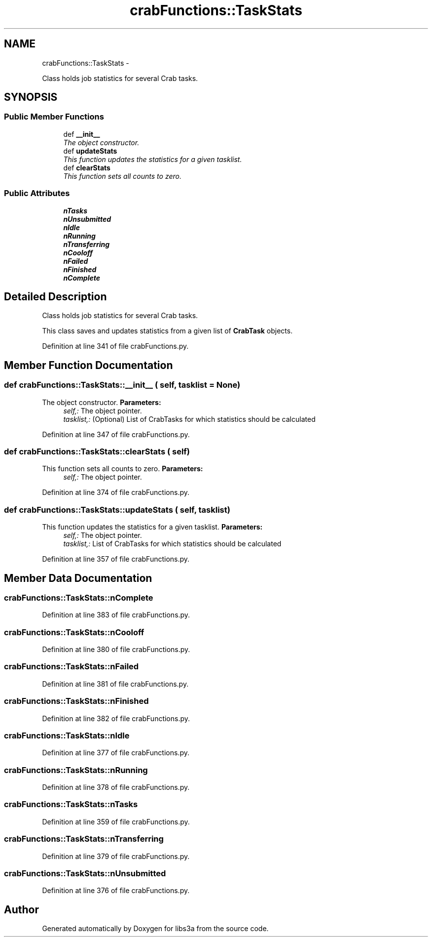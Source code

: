 .TH "crabFunctions::TaskStats" 3 "30 Jan 2015" "libs3a" \" -*- nroff -*-
.ad l
.nh
.SH NAME
crabFunctions::TaskStats \- 
.PP
Class holds job statistics for several Crab tasks.  

.SH SYNOPSIS
.br
.PP
.SS "Public Member Functions"

.in +1c
.ti -1c
.RI "def \fB__init__\fP"
.br
.RI "\fIThe object constructor. \fP"
.ti -1c
.RI "def \fBupdateStats\fP"
.br
.RI "\fIThis function updates the statistics for a given tasklist. \fP"
.ti -1c
.RI "def \fBclearStats\fP"
.br
.RI "\fIThis function sets all counts to zero. \fP"
.in -1c
.SS "Public Attributes"

.in +1c
.ti -1c
.RI "\fBnTasks\fP"
.br
.ti -1c
.RI "\fBnUnsubmitted\fP"
.br
.ti -1c
.RI "\fBnIdle\fP"
.br
.ti -1c
.RI "\fBnRunning\fP"
.br
.ti -1c
.RI "\fBnTransferring\fP"
.br
.ti -1c
.RI "\fBnCooloff\fP"
.br
.ti -1c
.RI "\fBnFailed\fP"
.br
.ti -1c
.RI "\fBnFinished\fP"
.br
.ti -1c
.RI "\fBnComplete\fP"
.br
.in -1c
.SH "Detailed Description"
.PP 
Class holds job statistics for several Crab tasks. 

This class saves and updates statistics from a given list of \fBCrabTask\fP objects. 
.PP
Definition at line 341 of file crabFunctions.py.
.SH "Member Function Documentation"
.PP 
.SS "def crabFunctions::TaskStats::__init__ ( self,  tasklist = \fCNone\fP)"
.PP
The object constructor. \fBParameters:\fP
.RS 4
\fIself,:\fP The object pointer. 
.br
\fItasklist,:\fP (Optional) List of CrabTasks for which statistics should be calculated 
.RE
.PP

.PP
Definition at line 347 of file crabFunctions.py.
.SS "def crabFunctions::TaskStats::clearStats ( self)"
.PP
This function sets all counts to zero. \fBParameters:\fP
.RS 4
\fIself,:\fP The object pointer. 
.RE
.PP

.PP
Definition at line 374 of file crabFunctions.py.
.SS "def crabFunctions::TaskStats::updateStats ( self,  tasklist)"
.PP
This function updates the statistics for a given tasklist. \fBParameters:\fP
.RS 4
\fIself,:\fP The object pointer. 
.br
\fItasklist,:\fP List of CrabTasks for which statistics should be calculated 
.RE
.PP

.PP
Definition at line 357 of file crabFunctions.py.
.SH "Member Data Documentation"
.PP 
.SS "\fBcrabFunctions::TaskStats::nComplete\fP"
.PP
Definition at line 383 of file crabFunctions.py.
.SS "\fBcrabFunctions::TaskStats::nCooloff\fP"
.PP
Definition at line 380 of file crabFunctions.py.
.SS "\fBcrabFunctions::TaskStats::nFailed\fP"
.PP
Definition at line 381 of file crabFunctions.py.
.SS "\fBcrabFunctions::TaskStats::nFinished\fP"
.PP
Definition at line 382 of file crabFunctions.py.
.SS "\fBcrabFunctions::TaskStats::nIdle\fP"
.PP
Definition at line 377 of file crabFunctions.py.
.SS "\fBcrabFunctions::TaskStats::nRunning\fP"
.PP
Definition at line 378 of file crabFunctions.py.
.SS "\fBcrabFunctions::TaskStats::nTasks\fP"
.PP
Definition at line 359 of file crabFunctions.py.
.SS "\fBcrabFunctions::TaskStats::nTransferring\fP"
.PP
Definition at line 379 of file crabFunctions.py.
.SS "\fBcrabFunctions::TaskStats::nUnsubmitted\fP"
.PP
Definition at line 376 of file crabFunctions.py.

.SH "Author"
.PP 
Generated automatically by Doxygen for libs3a from the source code.
